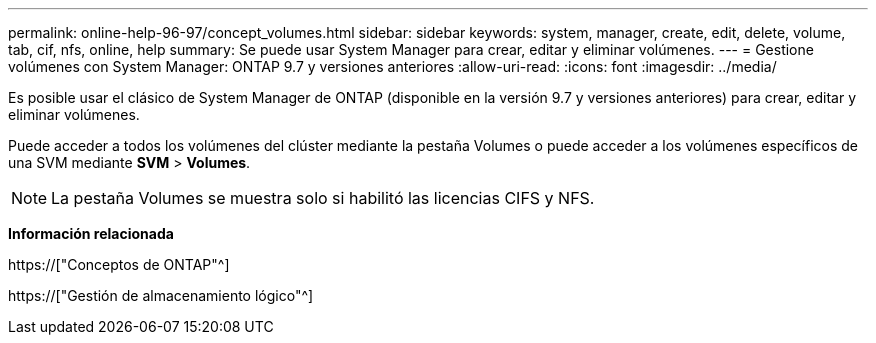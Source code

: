---
permalink: online-help-96-97/concept_volumes.html 
sidebar: sidebar 
keywords: system, manager, create, edit, delete, volume, tab, cif, nfs, online, help 
summary: Se puede usar System Manager para crear, editar y eliminar volúmenes. 
---
= Gestione volúmenes con System Manager: ONTAP 9.7 y versiones anteriores
:allow-uri-read: 
:icons: font
:imagesdir: ../media/


[role="lead"]
Es posible usar el clásico de System Manager de ONTAP (disponible en la versión 9.7 y versiones anteriores) para crear, editar y eliminar volúmenes.

Puede acceder a todos los volúmenes del clúster mediante la pestaña Volumes o puede acceder a los volúmenes específicos de una SVM mediante *SVM* > *Volumes*.

[NOTE]
====
La pestaña Volumes se muestra solo si habilitó las licencias CIFS y NFS.

====
*Información relacionada*

https://["Conceptos de ONTAP"^]

https://["Gestión de almacenamiento lógico"^]
